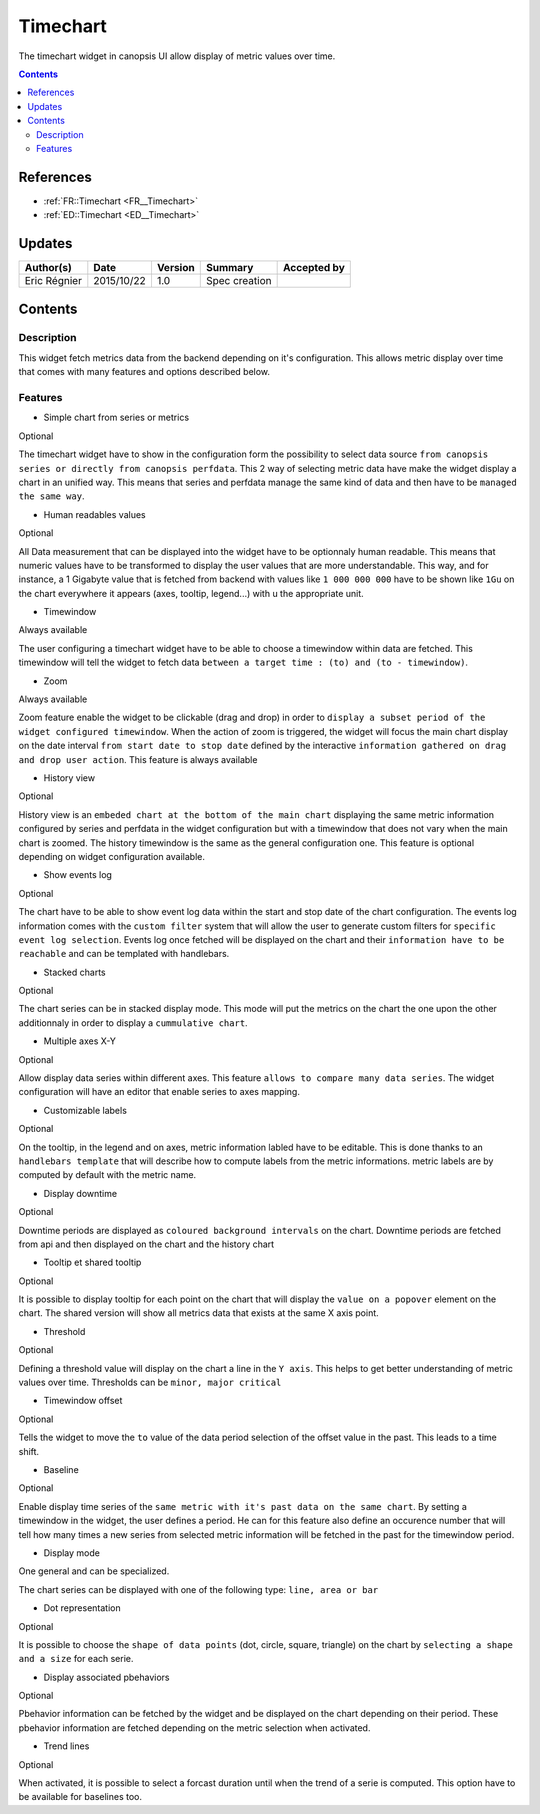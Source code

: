 .. _FR__Title:

=========
Timechart
=========

The timechart widget in canopsis UI allow display of metric values over time.

.. contents::
   :depth: 2

References
==========

- :ref:`FR::Timechart <FR__Timechart>`
- :ref:`ED::Timechart <ED__Timechart>`

Updates
=======

.. csv-table::
   :header: "Author(s)", "Date", "Version", "Summary", "Accepted by"

   "Eric Régnier", "2015/10/22", "1.0", "Spec creation", ""

Contents
========

.. _FR__Title__Desc:

Description
-----------

This widget fetch metrics data from the backend depending on it's configuration. This allows metric display over time that comes with many features and options described below.


Features
--------

* Simple chart from series or metrics

Optional

The timechart widget have to show in the configuration form the possibility to select data source ``from canopsis series or directly from canopsis perfdata``. This 2 way of selecting metric data have make the widget display a chart in an unified way. This means that series and perfdata manage the same kind of data and then have to be ``managed the same way``.

* Human readables values

Optional

All Data measurement that can be displayed into the widget have to be optionnaly human readable. This means that numeric values have to be transformed to display the user values that are more understandable. This way, and for instance, a 1 Gigabyte value that is fetched from backend with values like ``1 000 000 000`` have to be shown like ``1Gu`` on the chart everywhere it appears (axes, tooltip, legend...) with u the appropriate unit.

* Timewindow

Always available

The user configuring a timechart widget have to be able to choose a timewindow within data are fetched. This timewindow will tell the widget to fetch data ``between a target time : (to) and (to - timewindow)``.

* Zoom

Always available

Zoom feature enable the widget to be clickable (drag and drop) in order to ``display a subset period of the widget configured timewindow``. When the action of zoom is triggered, the widget will focus the main chart display on the date interval ``from start date to stop date`` defined by the interactive ``information gathered on drag and drop user action``. This feature is always available

* History view

Optional

History view is an ``embeded chart at the bottom of the main chart`` displaying the same metric information configured by series and perfdata in the widget configuration but with a timewindow that does not vary when the main chart is zoomed. The history timewindow is the same as the general configuration one. This feature is optional depending on widget configuration available.

* Show events log

Optional

The chart have to be able to show event log data within the start and stop date of the chart configuration. The events log information comes with the ``custom filter`` system that will allow the user to generate custom filters for ``specific event log selection``. Events log once fetched will be displayed on the chart and their ``information have to be reachable`` and can be templated with handlebars.

* Stacked charts

Optional

The chart series can be in stacked display mode. This mode will put the metrics on the chart the one upon the other additionnaly in order to display a ``cummulative chart``.

* Multiple axes X-Y

Optional

Allow display data series within different axes. This feature ``allows to compare many data series``. The widget configuration will have an editor that enable series to axes mapping.


* Customizable labels

Optional

On the tooltip, in the legend and on axes, metric information labled have to be editable. This is done thanks to an ``handlebars template`` that will describe how to compute labels from the metric informations. metric labels are by computed by default with the metric name.


* Display downtime

Optional

Downtime periods are displayed as ``coloured background intervals`` on the chart. Downtime periods are fetched from api and then displayed on the chart and the history chart



* Tooltip et shared tooltip

Optional

It is possible to display tooltip for each point on the chart that will display the ``value on a popover`` element on the chart. The shared version will show all metrics data that exists at the same X axis point.


* Threshold

Optional

Defining a threshold value will display on the chart a line in the ``Y axis``. This helps to get better understanding of metric values over time. Thresholds can be ``minor, major critical``

* Timewindow offset

Optional

Tells the widget to move the ``to`` value of the data period selection of the offset value in the past. This leads to a time shift.

* Baseline

Optional

Enable display time series of the ``same metric with it's past data on the same chart``. By setting a timewindow in the widget, the user defines a period. He can for this feature also define an occurence number that will tell how many times a new series from selected metric information will be fetched in the past for the timewindow period.


* Display mode

One general and can be specialized.

The chart series can be displayed with one of the following type: ``line, area or bar``


* Dot representation

Optional

It is possible to choose the ``shape of data points`` (dot, circle, square, triangle) on the chart by ``selecting a shape and a size`` for each serie.


* Display associated pbehaviors

Optional

Pbehavior information can be fetched by the widget and be displayed on the chart depending on their period. These pbehavior information are fetched depending on the metric selection when activated.


* Trend lines

Optional

When activated, it is possible to select a forcast duration until when the trend of a serie is computed. This option have to be available for baselines too.
